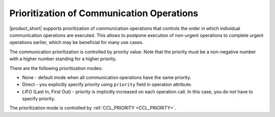 ==========================================
Prioritization of Communication Operations
==========================================

|product_short| supports prioritization of communication operations that controls the order in which individual communication operations are executed.
This allows to postpone execution of non-urgent operations to complete urgent operations earlier, which may be beneficial for many use cases.

The communication prioritization is controlled by priority value. Note that the priority must be a non-negative number with a higher number standing for a higher priority.

There are the following prioritization modes:

-   None - default mode when all communication operations have the same priority.
-	Direct - you explicitly specify priority using ``priority`` field in operation attribute.
-	LIFO (Last In, First Out) - priority is implicitly increased on each operation call. In this case, you do not have to specify priority.

The prioritization mode is controlled by :ref:`CCL_PRIORITY <CCL_PRIORITY>`.
